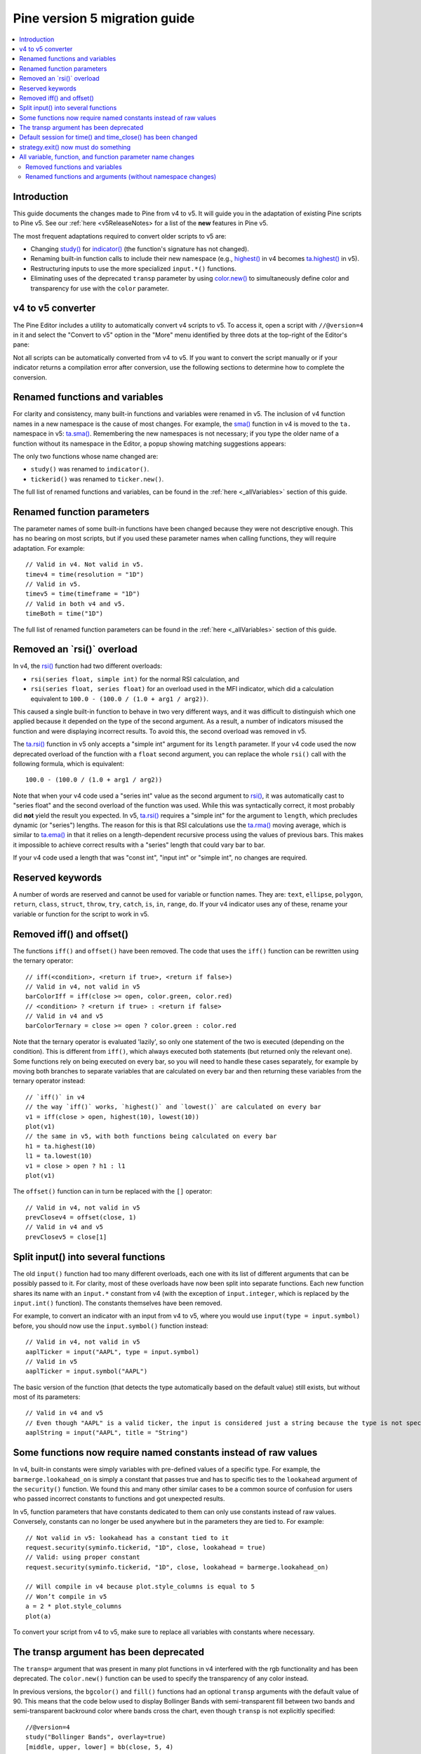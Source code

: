 Pine version 5 migration guide
==============================

.. contents:: :local:
    :depth: 2

Introduction
------------

This guide documents the changes made to Pine from v4 to v5. It will guide you in the adaptation of existing Pine scripts to Pine v5. See our :ref:`here <v5ReleaseNotes> for a list of the **new** features in Pine v5.

The most frequent adaptations required to convert older scripts to v5 are:

- Changing `study() <https://www.tradingview.com/pine-script-reference/v4/#fun_study>`__ for `indicator() <https://www.tradingview.com/pine-script-reference/v5/#fun_indicator>`__ (the function's signature has not changed).
- Renaming built-in function calls to include their new namespace (e.g., `highest() <https://www.tradingview.com/pine-script-reference/v4/#fun_highest>`__ in v4 becomes `ta.highest() <https://www.tradingview.com/pine-script-reference/v5/#fun_ta{dot}highest>`__ in v5).
- Restructuring inputs to use the more specialized ``input.*()`` functions.
- Eliminating uses of the deprecated ``transp`` parameter by using `color.new() <https://www.tradingview.com/pine-script-reference/v5/#fun_color{dot}new>`__ to simultaneously define color and transparency for use with the ``color`` parameter.


v4 to v5 converter
------------------

The Pine Editor includes a utility to automatically convert v4 scripts to v5. To access it, open a script with ``//@version=4`` in it and select the "Convert to v5" option in the "More" menu identified by three dots at the top-right of the Editor's pane:

.. image:: images/v4_to_v5_convert_button.png


Not all scripts can be automatically converted from v4 to v5. If you want to convert the script manually or if your indicator returns a compilation error after conversion, use the following sections to determine how to complete the conversion.


Renamed functions and variables
-------------------------------

For clarity and consistency, many built-in functions and variables were renamed in v5. The inclusion of v4 function names in a new namespace is the cause of most changes. For example, the `sma() <https://www.tradingview.com/pine-script-reference/v4/#fun_sma>`__ function in v4 is moved to the ``ta.`` namespace in v5: 
`ta.sma() <https://www.tradingview.com/pine-script-reference/v5/#fun_ta{dot}sma>`__. Remembering the new namespaces is not necessary; if you type the older name of a function without its namespace in the Editor, a popup showing matching suggestions appears:

.. image:: images/v5_autocomplete.png
 
The only two functions whose name changed are:

* ``study()`` was renamed to ``indicator()``.
* ``tickerid()`` was renamed to ``ticker.new()``.

The full list of renamed functions and variables, can be found in the :ref:`here <_allVariables>` section of this guide.


Renamed function parameters
---------------------------

The parameter names of some built-in functions have been changed because they were not descriptive enough. This has no bearing on most scripts, but if you used these parameter names when calling functions, they will require adaptation. For example::

  // Valid in v4. Not valid in v5.
  timev4 = time(resolution = "1D")
  // Valid in v5.
  timev5 = time(timeframe = "1D")
  // Valid in both v4 and v5.
  timeBoth = time("1D")

The full list of renamed function parameters can be found in the :ref:`here <_allVariables>` section of this guide.


Removed an \`rsi()\` overload
-----------------------------

In v4, the `rsi() <https://www.tradingview.com/pine-script-reference/v4/#fun_rsi>`__ function had two different overloads:

* ``rsi(series float, simple int)`` for the normal RSI calculation, and
* ``rsi(series float, series float)`` for an overload used in the MFI indicator, which did a calculation equivalent to ``100.0 - (100.0 / (1.0 + arg1 / arg2))``.

This caused a single built-in function to behave in two very different ways, and it was difficult to distinguish which one applied because it depended on the type of the second argument. As a result, a number of indicators misused the function and were displaying incorrect results. To avoid this, the second overload was removed in v5.

The `ta.rsi() <https://www.tradingview.com/pine-script-reference/v5/#fun_ta{dot}rsi>`__ function in v5 only accepts a "simple int" argument for its ``length`` parameter.
If your v4 code used the now deprecated overload of the function with a ``float`` second argument, you can replace the whole ``rsi()`` call with the following formula, which is equivalent::

    100.0 - (100.0 / (1.0 + arg1 / arg2))

Note that when your v4 code used a "series int" value as the second argument to `rsi() <https://www.tradingview.com/pine-script-reference/v4/#fun_rsi>`__, it was automatically cast to "series float" and the second overload of the function was used. While this was syntactically correct, it most probably did **not** yield the result you expected. In v5, `ta.rsi() <https://www.tradingview.com/pine-script-reference/v5/#fun_ta{dot}rsi>`__ requires a "simple int" for the argument to ``length``, which precludes dynamic (or "series") lengths. The reason for this is that RSI calculations use the `ta.rma() <https://www.tradingview.com/pine-script-reference/v5/#fun_ta{dot}rma>`__ moving average, which is similar to `ta.ema() <https://www.tradingview.com/pine-script-reference/v5/#fun_ta{dot}ema>`__ in that it relies on a length-dependent recursive process using the values of previous bars. This makes it impossible to achieve correct results with a "series" length that could vary bar to bar.

If your v4 code used a length that was "const int", "input int" or "simple int", no changes are required.


Reserved keywords
-----------------

A number of words are reserved and cannot be used for variable or function names. They are: ``text``, ``ellipse``, ``polygon``, ``return``, ``class``, ``struct``, ``throw``, ``try``, ``catch``, ``is``, ``in``, ``range``, ``do``. If your v4 indicator uses any of these, rename your variable or function for the script to work in v5.


Removed iff() and offset()
--------------------------

The functions ``iff()`` and ``offset()`` have been removed. The code that uses the ``iff()`` function can be rewritten using the ternary operator::

    // iff(<condition>, <return if true>, <return if false>)
    // Valid in v4, not valid in v5
    barColorIff = iff(close >= open, color.green, color.red)
    // <condition> ? <return if true> : <return if false>
    // Valid in v4 and v5
    barColorTernary = close >= open ? color.green : color.red
	
Note that the ternary operator is evaluated 'lazily', so only one statement of the two is executed (depending on the condition). This is different from ``iff()``, which always executed both statements (but returned only the relevant one). Some functions rely on being executed on every bar, so you will need to handle these cases separately, for example by moving both branches to separate variables that are calculated on every bar and then returning these variables from the ternary operator instead::

	// `iff()` in v4
	// the way `iff()` works, `highest()` and `lowest()` are calculated on every bar
	v1 = iff(close > open, highest(10), lowest(10)) 
	plot(v1)
	// the same in v5, with both functions being calculated on every bar
	h1 = ta.highest(10)
	l1 = ta.lowest(10)
	v1 = close > open ? h1 : l1
	plot(v1)

The ``offset()`` function can in turn be replaced with the ``[]`` operator::

  // Valid in v4, not valid in v5
  prevClosev4 = offset(close, 1)
  // Valid in v4 and v5
  prevClosev5 = close[1]


Split input() into several functions
------------------------------------

The old ``input()`` function had too many different overloads, each one with its list of different arguments that can be possibly passed to it. For clarity, most of these overloads have now been split into separate functions. Each new function shares its name with an ``input.*`` constant from v4 (with the exception of ``input.integer``, which is replaced by the ``input.int()`` function). The constants themselves have been removed.

For example, to convert an indicator with an input from v4 to v5, where you would use ``input(type = input.symbol)`` before, you should now use the ``input.symbol()`` function instead::

  // Valid in v4, not valid in v5
  aaplTicker = input("AAPL", type = input.symbol)
  // Valid in v5
  aaplTicker = input.symbol("AAPL")

The basic version of the function (that detects the type automatically based on the default value) still exists, but without most of its parameters::

  // Valid in v4 and v5
  // Even though "AAPL" is a valid ticker, the input is considered just a string because the type is not specified
  aaplString = input("AAPL", title = "String")


Some functions now require named constants instead of raw values
----------------------------------------------------------------

In v4, built-in constants were simply variables with pre-defined values of a specific type. For example, the ``barmerge.lookahead_on`` is simply a constant that passes true and has to specific ties to the ``lookahead`` argument of the ``security()`` function. We found this and many other similar cases to be a common source of confusion for users who passed incorrect constants to functions and got unexpected results.

In v5, function parameters that have constants dedicated to them can only use constants instead of raw values. Conversely, constants can no longer be used anywhere but in the parameters they are tied to. For example::

  // Not valid in v5: lookahead has a constant tied to it
  request.security(syminfo.tickerid, "1D", close, lookahead = true)
  // Valid: using proper constant
  request.security(syminfo.tickerid, "1D", close, lookahead = barmerge.lookahead_on)

  // Will compile in v4 because plot.style_columns is equal to 5
  // Won’t compile in v5
  a = 2 * plot.style_columns
  plot(a)

To convert your script from v4 to v5, make sure to replace all variables with constants where necessary.


The transp argument has been deprecated
----------------------------------------

The ``transp=`` argument that was present in many plot functions in v4 interfered with the rgb functionality and has been deprecated. The ``color.new()`` function can be used to specify the transparency of any color instead.

In previous versions, the ``bgcolor()`` and ``fill()`` functions had an optional ``transp`` arguments with the default value of 90. This means that the code below used to display Bollinger Bands with semi-transparent fill between two bands and semi-transparent backround color where bands cross the chart, even though ``transp`` is not explicitly specified::

 //@version=4
 study("Bollinger Bands", overlay=true)
 [middle, upper, lower] = bb(close, 5, 4)
 plot(middle, color=color.blue)
 p1 = plot(upper, color=color.green)
 p2 = plot(lower, color=color.green)
 crossUp = crossover(high, upper)
 crossDn = crossunder(low, lower)
 // Both `fill()` and `bgcolor()` have a default `transp` of 90
 fill(p1, p2, color = color.green)
 bgcolor(crossUp ? color.green : crossDn ? color.red : na)

Both these functions no longer have a default ``transp`` value, so we need to modify the transparency of the colors themselves to make sure our colors are semi-transparent. This can be done with the ``color.new()`` function. The code below will be a v5 equivalent of the code above::

 //@version=5
 indicator("Bollinger Bands", overlay=true)
 [middle, upper, lower] = ta.bb(close, 5, 4)
 plot(middle, color=color.blue)
 p1 = plot(upper, color=color.green)
 p2 = plot(lower, color=color.green)
 crossUp = ta.crossover(high, upper)
 crossDn = ta.crossunder(low, lower)
 TRANSP = 90
 // We use `color.new()` to explicitly pass transparency to both functions
 fill(p1, p2, color = color.new(color.green, TRANSP))
 bgcolor(crossUp ? color.new(color.green, TRANSP) : crossDn ? color.new(color.red, TRANSP) : na)

 
Default session for time() and time_close() has been changed
------------------------------------------------------------

The default value for the ``session`` argument of the ``time()`` and ``time_close()`` functions has changed. In v4, when you pass a specific session time for any of the two functions mentioned above without specifying the days, the session automatically fills the days as ``23456``, i.e. Monday to Friday. In v5, we have changed this to auto-complete the session as ``1234567`` instead::

  // This line of code will behave differently in v4 and v5 on symbols that are traded on the weekends:
  t0 = time("1D", "1000-1200")
  // This line is equivalent to t0 in v4:
  t1 = time("1D", "1000-1200:23456")
  // This line is equivalent to t0 in v5:
  t2 = time("1D", "1000-1200:1234567")

To make sure that your script’s behavior in v5 is consistent with v4, add ``:23456`` to all ``time()`` and ``time_close()`` calls that specify the session without the days. For an example of how to convert ``time()`` from v4 to v5, see the code below::

  //@version=4
  study("Lunch Break", overlay=true)
  isLunch = time(timeframe.period, "1300-1400")
  bgcolor(isLunch ? color.green : na)

  //@version=5
  indicator('Lunch Break', overlay=true)
  isLunch = time(timeframe.period, '1300-1400:23456')
  bgcolor(isLunch ? color.new(color.green, 90) : na)


strategy.exit() now must do something
-------------------------------------

Gone are the days when the ``strategy.exit()`` function was allowed to loiter. Now it must actually have an effect on the strategy itself, and to do so, it should have at least one of the following parameters: ``profit``, ``limit``, ``loss``, ``stop``, or one of the following pairs: ``trail_offset`` and ``trail_price`` / ``trail_points``. 
In v4, it used to compile with a warning (although the function itself did not do anything in the code); now it is no longer valid code and a compilation error will be thrown. If you get this error while converting a strategy to v5, feel free to comment it out or remove it altogether: it didn’t do anything in your code anyway.


.. _allVariables::

All variable, function, and function parameter name changes
-----------------------------------------------------------


Removed functions and variables
^^^^^^^^^^^^^^^^^^^^^^^^^^^^^^^

+------------------------------------------------------+--------------------------------------------------------+
| v4                                                   | v5                                                     |
+======================================================+========================================================+
| ``input.bool``                                       | Replaced by ``input.bool()``                           |
+------------------------------------------------------+--------------------------------------------------------+
| ``input.color``                                      | Replaced by ``input.color()``                          |
+------------------------------------------------------+--------------------------------------------------------+
| ``input.float``                                      | Replaced by ``input.float()``                          |
+------------------------------------------------------+--------------------------------------------------------+
| ``input.integer``                                    | Replaced by ``input.int()``                            |
+------------------------------------------------------+--------------------------------------------------------+
| ``input.resolution``                                 | Replaced by ``input.timeframe()``                      |
+------------------------------------------------------+--------------------------------------------------------+
| ``input.session``                                    | Replaced by ``input.session()``                        |
+------------------------------------------------------+--------------------------------------------------------+
| ``input.source``                                     | Replaced by ``input.source()``                         |
+------------------------------------------------------+--------------------------------------------------------+
| ``input.string``                                     | Replaced by ``input.string()``                         |
+------------------------------------------------------+--------------------------------------------------------+
| ``input.symbol``                                     | Replaced by ``input.symbol()``                         |
+------------------------------------------------------+--------------------------------------------------------+
| ``input.time``                                       | Replaced by ``input.time()``                           |
+------------------------------------------------------+--------------------------------------------------------+
| ``iff()``                                            | Replaced by the ``?:`` operator                        |
+------------------------------------------------------+--------------------------------------------------------+
| ``offset()``                                         | Replaced by the ``[]`` operator                        |
+------------------------------------------------------+--------------------------------------------------------+


Renamed functions and arguments (without namespace changes)
^^^^^^^^^^^^^^^^^^^^^^^^^^^^^^^^^^^^^^^^^^^^^^^^^^^^^^^^^^^

+------------------------------------------------------+--------------------------------------------------------+
| v4                                                   | v5                                                     |
+======================================================+========================================================+
| **No namespace change**                                                                                       |
+------------------------------------------------------+--------------------------------------------------------+
| ``study(<...>, resolution, resolution_gaps, <...>)`` | ``indicator(<...>, timeframe, timeframe_gaps, <...>)`` |
+------------------------------------------------------+--------------------------------------------------------+
| ``strategy.entry(long)``                             | ``strategy.entry(direction)``                          |
+------------------------------------------------------+--------------------------------------------------------+
| ``strategy.order(long)``                             | ``strategy.order(direction)``                          |
+------------------------------------------------------+--------------------------------------------------------+
| ``time(resolution)``                                 | ``time(timeframe)``                                    |
+------------------------------------------------------+--------------------------------------------------------+
| ``time_close(resolution)``                           | ``time_close(timeframe)``                              |
+------------------------------------------------------+--------------------------------------------------------+
| ``nz(x, y)``                                         | ``nz(source, replacement)``                            |
+------------------------------------------------------+--------------------------------------------------------+
| **``ta.\*`` namespave for technical analysis-related functions and variables**                                |
+------------------------------------------------------+--------------------------------------------------------+
| ``accdist``                                          | ``ta.accdist``                                         |
+------------------------------------------------------+--------------------------------------------------------+
| ``iii``                                              | ``ta.iii``                                             |
+------------------------------------------------------+--------------------------------------------------------+
| ``nvi``                                              | ``ta.nvi``                                             |
+------------------------------------------------------+--------------------------------------------------------+
| ``obv``                                              | ``ta.obv``                                             |
+------------------------------------------------------+--------------------------------------------------------+
| ``pvi``                                              | ``ta.pvi``                                             |
+------------------------------------------------------+--------------------------------------------------------+
| ``pvt``                                              | ``ta.pvt``                                             |
+------------------------------------------------------+--------------------------------------------------------+
| ``tr``                                               | ``ta.tr``                                              |
+------------------------------------------------------+--------------------------------------------------------+
| ``vwap``                                             | ``ta.vwap``                                            |
+------------------------------------------------------+--------------------------------------------------------+
| ``wad``                                              | ``ta.wad``                                             |
+------------------------------------------------------+--------------------------------------------------------+
| ``wvad``                                             | ``ta.wvad``                                            |
+------------------------------------------------------+--------------------------------------------------------+
| ``alma()``                                           | ``ta.alma()``                                          |
+------------------------------------------------------+--------------------------------------------------------+
| ``atr()``                                            | ``ta.atr()``                                           |
+------------------------------------------------------+--------------------------------------------------------+
| ``bb()``                                             | ``ta.bb()``                                            |
+------------------------------------------------------+--------------------------------------------------------+
| ``bbw()``                                            | ``ta.bbw()``                                           |
+------------------------------------------------------+--------------------------------------------------------+
| ``cci()``                                            | ``ta.cci()``                                           |
+------------------------------------------------------+--------------------------------------------------------+
| ``cmo()``                                            | ``ta.cmo()``                                           |
+------------------------------------------------------+--------------------------------------------------------+
| ``cog()``                                            | ``ta.cog()``                                           |
+------------------------------------------------------+--------------------------------------------------------+
| ``dmi()``                                            | ``ta.dmi()``                                           |
+------------------------------------------------------+--------------------------------------------------------+
| ``ema()``                                            | ``ta.ema()``                                           |
+------------------------------------------------------+--------------------------------------------------------+
| ``hma()``                                            | ``ta.hma()``                                           |
+------------------------------------------------------+--------------------------------------------------------+
| ``barsince()``                                       | ``ta.barsince()``                                      |
+------------------------------------------------------+--------------------------------------------------------+
| ``valuewhen()``                                      | ``ta.valuewhen()``                                     |
+------------------------------------------------------+--------------------------------------------------------+
| ``highestbars()``                                    | ``ta.highestbars()``                                   |
+------------------------------------------------------+--------------------------------------------------------+
| ``lowest()``                                         | ``ta.lowest()``                                        |
+------------------------------------------------------+--------------------------------------------------------+
| ``lowestbars()``                                     | ``ta.lowestbars()``                                    |
+------------------------------------------------------+--------------------------------------------------------+
| ``kc()``                                             | ``ta.kc()``                                            |
+------------------------------------------------------+--------------------------------------------------------+
| ``kcw()``                                            | ``ta.kcw()``                                           |
+------------------------------------------------------+--------------------------------------------------------+
| ``macd()``                                           | ``ta.macd()``                                          |
+------------------------------------------------------+--------------------------------------------------------+
| ``mfi()``                                            | ``ta.mfi()``                                           |
+------------------------------------------------------+--------------------------------------------------------+
| ``mom()``                                            | ``ta.mom()``                                           |
+------------------------------------------------------+--------------------------------------------------------+
| ``rma()``                                            | ``ta.rma()``                                           |
+------------------------------------------------------+--------------------------------------------------------+
| ``roc()``                                            | ``ta.roc()``                                           |
+------------------------------------------------------+--------------------------------------------------------+
| ``rsi(x, y)``                                        | ``ta.rsi(source, length)``                             |
+------------------------------------------------------+--------------------------------------------------------+
| ``sar()``                                            | ``ta.sar()``                                           |
+------------------------------------------------------+--------------------------------------------------------+
| ``sma()``                                            | ``ta.sma()``                                           |
+------------------------------------------------------+--------------------------------------------------------+
| ``cross(x, y)``                                      | ``ta.cross(source1, source2)``                         |
+------------------------------------------------------+--------------------------------------------------------+
| ``crossover(x, y)``                                  | ``ta.crossover(source1, source2)``                     |
+------------------------------------------------------+--------------------------------------------------------+
| ``crossunder(x, y)``                                 | ``ta.crossunder(source1, source2)``                    |
+------------------------------------------------------+--------------------------------------------------------+
| ``pivothigh()``                                      | ``ta.pivothigh()``                                     |
+------------------------------------------------------+--------------------------------------------------------+
| ``pivotlow()``                                       | ``ta.pivotlow()``                                      |
+------------------------------------------------------+--------------------------------------------------------+
| ``stoch()``                                          | ``ta.stoch()``                                         |
+------------------------------------------------------+--------------------------------------------------------+
| ``supertrend()``                                     | ``ta.supertrend()``                                    |
+------------------------------------------------------+--------------------------------------------------------+
| ``swma(x)``                                          | ``ta.swma(source)``                                    |
+------------------------------------------------------+--------------------------------------------------------+
| ``tr()``                                             | ``ta.tr()``                                            |
+------------------------------------------------------+--------------------------------------------------------+
| ``tsi()``                                            | ``ta.tsi()``                                           |
+------------------------------------------------------+--------------------------------------------------------+
| ``vwap(x)``                                          | ``ta.vwap(source)``                                    |
+------------------------------------------------------+--------------------------------------------------------+
| ``vwma()``                                           | ``ta.vwma()``                                          |
+------------------------------------------------------+--------------------------------------------------------+
| ``wma()``                                            | ``ta.wma()``                                           |
+------------------------------------------------------+--------------------------------------------------------+
| ``wpr()``                                            | ``ta.wpr()``                                           |
+------------------------------------------------------+--------------------------------------------------------+
| ``change()``                                         | ``ta.change()``                                        |
+------------------------------------------------------+--------------------------------------------------------+
| ``falling()``                                        | ``ta.falling()``                                       |
+------------------------------------------------------+--------------------------------------------------------+
| ``highest()``                                        | ``ta.highest()``                                       |
+------------------------------------------------------+--------------------------------------------------------+
| ``rising()``                                         | ``ta.rising()``                                        |
+------------------------------------------------------+--------------------------------------------------------+
| ``range()``                                          | ``ta.range()``                                         |
+------------------------------------------------------+--------------------------------------------------------+
| ``correlation(source_a, source_b, length)``          | ``ta.correlation(source1, source2, length)``           |
+------------------------------------------------------+--------------------------------------------------------+
| ``linreg()``                                         | ``ta.linreg()``                                        |
+------------------------------------------------------+--------------------------------------------------------+
| ``percentile_linear_interpolation()``                | ``ta.percentile_linear_interpolation()``               |
+------------------------------------------------------+--------------------------------------------------------+
| ``percentile_nearest_rank()``                        | ``ta.percentile_nearest_rank()``                       |
+------------------------------------------------------+--------------------------------------------------------+
| ``percentrank()``                                    | ``ta.percentrank()``                                   |
+------------------------------------------------------+--------------------------------------------------------+
| ``stdev()``                                          | ``ta.stdev()``                                         |
+------------------------------------------------------+--------------------------------------------------------+
| ``variance()``                                       | ``ta.variance()``                                      |
+------------------------------------------------------+--------------------------------------------------------+
| ``median()``                                         | ``ta.median()``                                        |
+------------------------------------------------------+--------------------------------------------------------+
| ``mode()``                                           | ``ta.mode()``                                          |
+------------------------------------------------------+--------------------------------------------------------+
| ``dev()``                                            | ``ta.dev()``                                           |
+------------------------------------------------------+--------------------------------------------------------+
| ``cum(x)``                                           | ``ta.cum(source)``                                     |
+------------------------------------------------------+--------------------------------------------------------+
|                          **Namespace math.\* - for math-related functions and variables**                     |
+------------------------------------------------------+--------------------------------------------------------+
| ``abs(x)``                                           | ``math.abs(number)``                                   |
+------------------------------------------------------+--------------------------------------------------------+
| ``acos(x)``                                          | ``math.acos(number)``                                  |
+------------------------------------------------------+--------------------------------------------------------+
| ``asin(x)``                                          | ``math.asin(number)``                                  |
+------------------------------------------------------+--------------------------------------------------------+
| ``atan(x)``                                          | ``math.atan(number)``                                  |
+------------------------------------------------------+--------------------------------------------------------+
| ``avg()``                                            | ``math.avg()``                                         |
+------------------------------------------------------+--------------------------------------------------------+
| ``ceil(x)``                                          | ``math.ceil(number)``                                  |
+------------------------------------------------------+--------------------------------------------------------+
| ``cos(x)``                                           | ``math.cos(angle)``                                    |
+------------------------------------------------------+--------------------------------------------------------+
| ``exp(x)``                                           | ``math.exp(number)``                                   |
+------------------------------------------------------+--------------------------------------------------------+
| ``floor(x)``                                         | ``math.floor(number)``                                 |
+------------------------------------------------------+--------------------------------------------------------+
| ``log(x)``                                           | ``math.log(number)``                                   |
+------------------------------------------------------+--------------------------------------------------------+
| ``log10(x)``                                         | ``math.log10(number)``                                 |
+------------------------------------------------------+--------------------------------------------------------+
| ``max()``                                            | ``math.max()``                                         |
+------------------------------------------------------+--------------------------------------------------------+
| ``min()``                                            | ``math.min()``                                         |
+------------------------------------------------------+--------------------------------------------------------+
| ``pow()``                                            | ``math.pow()``                                         |
+------------------------------------------------------+--------------------------------------------------------+
| ``random()``                                         | ``math.random()``                                      |
+------------------------------------------------------+--------------------------------------------------------+
| ``round(x, precision)``                              | ``math.round(number, precision)``                      |
+------------------------------------------------------+--------------------------------------------------------+
| ``round_to_mintick(x)``                              | ``math.round_to_mintick(number)``                      |
+------------------------------------------------------+--------------------------------------------------------+
| ``sign(x)``                                          | ``math.sign(number)``                                  |
+------------------------------------------------------+--------------------------------------------------------+
| ``sin(x)``                                           | ``math.sin(angle)``                                    |
+------------------------------------------------------+--------------------------------------------------------+
| ``sqrt(x)``                                          | ``math.sqrt(number)``                                  |
+------------------------------------------------------+--------------------------------------------------------+
| ``sum()``                                            | ``math.sum()``                                         |
+------------------------------------------------------+--------------------------------------------------------+
| ``tan(x)``                                           | ``math.tan(angle)``                                    |
+------------------------------------------------------+--------------------------------------------------------+
| ``todegrees()``                                      | ``math.todegrees()``                                   |
+------------------------------------------------------+--------------------------------------------------------+
| ``toradians()``                                      | ``math.toradians()``                                   |
+------------------------------------------------------+--------------------------------------------------------+
|                        **Namespace request.\* - for functions that request external data**                    |
+------------------------------------------------------+--------------------------------------------------------+
| ``financial()``                                      | ``request.financial()``                                |
+------------------------------------------------------+--------------------------------------------------------+
| ``quandl()``                                         | ``request.quandl()``                                   |
+------------------------------------------------------+--------------------------------------------------------+
| ``security(<...>, resolution, <...>)``               | ``request.security(<...>, timeframe, <...>)``          |
+------------------------------------------------------+--------------------------------------------------------+
| ``splits()``                                         | ``request.splits()``                                   |
+------------------------------------------------------+--------------------------------------------------------+
| ``dividends()``                                      | ``request.dividends()``                                |
+------------------------------------------------------+--------------------------------------------------------+
| ``earnings()``                                       | ``request.earnings()``                                 |
+------------------------------------------------------+--------------------------------------------------------+
|                          **Namespace ticker.\* - for functions that help create tickers**                     |
+------------------------------------------------------+--------------------------------------------------------+
| ``heikinashi()``                                     | ``ticker.heikinashi()``                                |
+------------------------------------------------------+--------------------------------------------------------+
| ``kagi()``                                           | ``ticker.kagi()``                                      |
+------------------------------------------------------+--------------------------------------------------------+
| ``linebreak()``                                      | ``ticker.linebreak()``                                 |
+------------------------------------------------------+--------------------------------------------------------+
| ``pointfigure()``                                    | ``ticker.pointfigure()``                               |
+------------------------------------------------------+--------------------------------------------------------+
| ``renko()``                                          | ``ticker.renko()``                                     |
+------------------------------------------------------+--------------------------------------------------------+
| ``tickerid()``                                       | ``ticker.new()``                                       |
+------------------------------------------------------+--------------------------------------------------------+
|                            **Namespace str.\* - for functions that work with strings**                        |
+------------------------------------------------------+--------------------------------------------------------+
| ``tostring(x, y)``                                   | ``str.tostring(value, format)``                        |
+------------------------------------------------------+--------------------------------------------------------+
| ``tonumber(x)``                                      | ``str.tonumber(string)``                               |
+------------------------------------------------------+--------------------------------------------------------+
